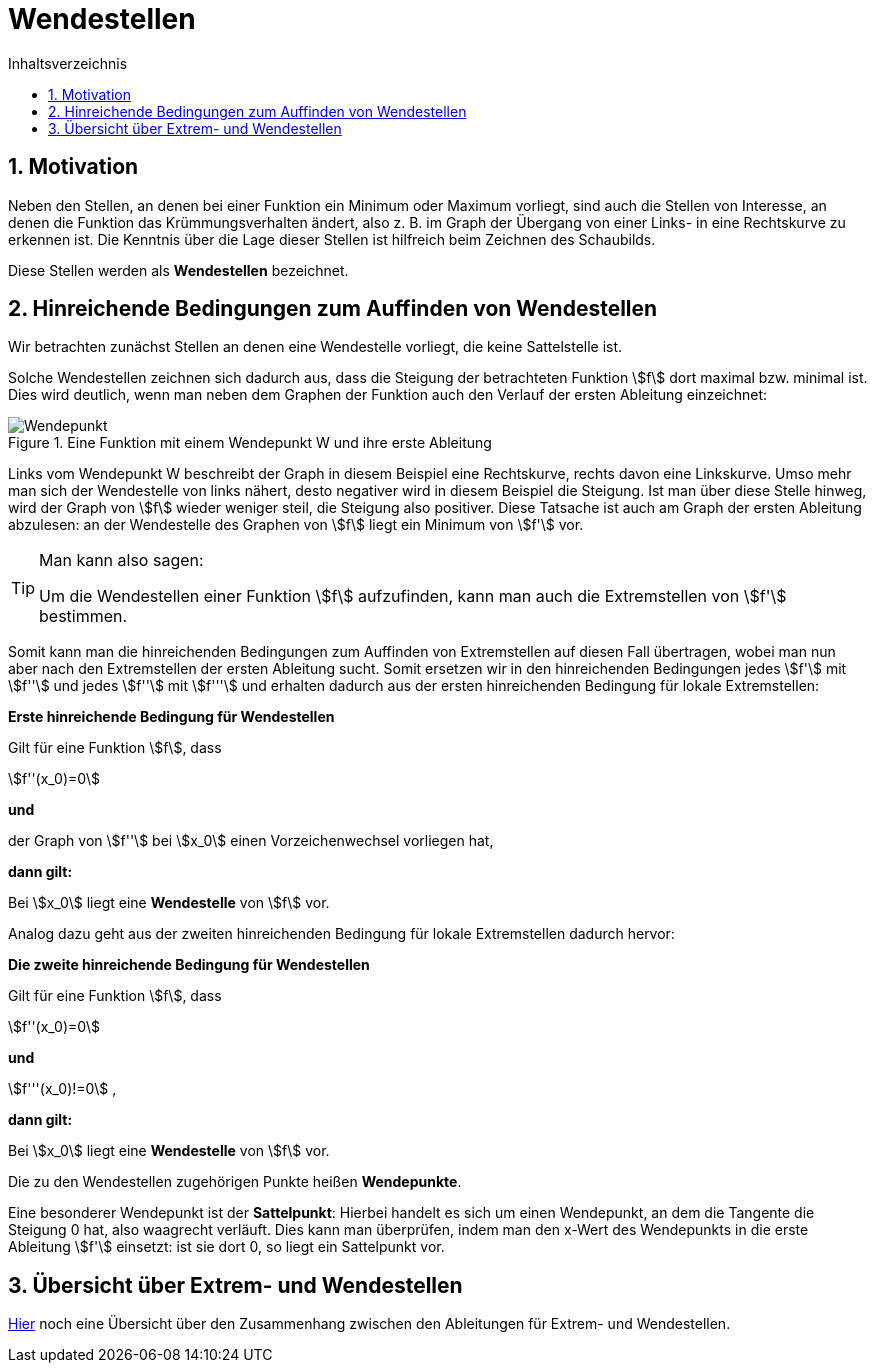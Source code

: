 = [[Wendestellen]]Wendestellen
:stem: 
:toc: left
:toc-title: Inhaltsverzeichnis
:sectnums:
:icons: font
:keywords: ableitung,  zweite ableitung, hinreichende Bedingung, Extremstellen, Maximum, Minimum, Wendepunkt, Wendestelle

== Motivation

Neben den Stellen, an denen bei einer Funktion ein Minimum oder Maximum vorliegt, sind auch die Stellen von Interesse, an denen die Funktion das Krümmungsverhalten ändert, also z. B. im Graph der Übergang von einer Links- in eine Rechtskurve zu erkennen ist. Die Kenntnis über die Lage dieser Stellen ist hilfreich beim Zeichnen des Schaubilds.

Diese Stellen werden als *Wendestellen* bezeichnet.




== Hinreichende Bedingungen zum Auffinden von Wendestellen

Wir betrachten zunächst Stellen an denen eine Wendestelle vorliegt, die keine Sattelstelle ist. 

Solche Wendestellen zeichnen sich dadurch aus, dass die Steigung der betrachteten Funktion stem:[f] dort maximal bzw. minimal ist. Dies wird deutlich, wenn man neben dem Graphen der Funktion auch den Verlauf der ersten Ableitung einzeichnet:

.Eine Funktion mit einem Wendepunkt W und ihre erste Ableitung
image::Bilder/Ableitungen/Wendepunkt.png[Wendepunkt]

Links vom Wendepunkt W beschreibt der Graph in diesem Beispiel eine Rechtskurve, rechts davon eine Linkskurve. Umso mehr man sich der Wendestelle von links nähert, desto negativer wird in diesem Beispiel die Steigung. Ist man über diese Stelle hinweg, wird der Graph von stem:[f] wieder weniger steil, die Steigung also positiver. Diese Tatsache ist auch am Graph der ersten Ableitung abzulesen: an der Wendestelle des Graphen von stem:[f] liegt ein Minimum von stem:[f'] vor.  


[TIP]
====
Man kann also sagen:

Um die Wendestellen einer Funktion stem:[f] aufzufinden, kann man auch die Extremstellen von stem:[f'] bestimmen.
====

Somit kann man die hinreichenden Bedingungen zum Auffinden von Extremstellen auf diesen Fall übertragen, wobei man nun aber nach den Extremstellen der ersten Ableitung sucht. Somit ersetzen wir in den hinreichenden Bedingungen jedes stem:[f'] mit stem:[f''] und jedes stem:[f''] mit stem:[f'''] und erhalten dadurch aus der ersten hinreichenden Bedingung für lokale Extremstellen:

====
*Erste hinreichende Bedingung für Wendestellen*

Gilt für eine Funktion stem:[f], dass

stem:[f''(x_0)=0]

*und*

der Graph von stem:[f''] bei stem:[x_0] einen Vorzeichenwechsel vorliegen hat,

*dann gilt:*

Bei stem:[x_0] liegt eine *Wendestelle* von stem:[f] vor.
====

Analog dazu geht aus der zweiten hinreichenden Bedingung für lokale Extremstellen dadurch hervor:

====
*Die zweite hinreichende Bedingung für Wendestellen*

Gilt für eine Funktion stem:[f], dass

stem:[f''(x_0)=0]

*und*

stem:[f'''(x_0)!=0] ,

*dann gilt:*

Bei stem:[x_0] liegt eine *Wendestelle* von stem:[f] vor.
====

Die zu den Wendestellen zugehörigen Punkte heißen *Wendepunkte*.

Eine besonderer Wendepunkt ist der *Sattelpunkt*: Hierbei handelt es sich um einen Wendepunkt, an dem die Tangente die Steigung 0 hat, also waagrecht verläuft. Dies kann man überprüfen, indem man den x-Wert des Wendepunkts in die erste Ableitung stem:[f'] einsetzt: ist sie dort 0, so liegt ein Sattelpunkt vor. 

== Übersicht über Extrem- und Wendestellen

link:Material/Ableitungen/Übersicht_Extremstelle_Wendestelle.pdf[Hier] noch eine Übersicht über den Zusammenhang zwischen den Ableitungen für Extrem- und Wendestellen.
